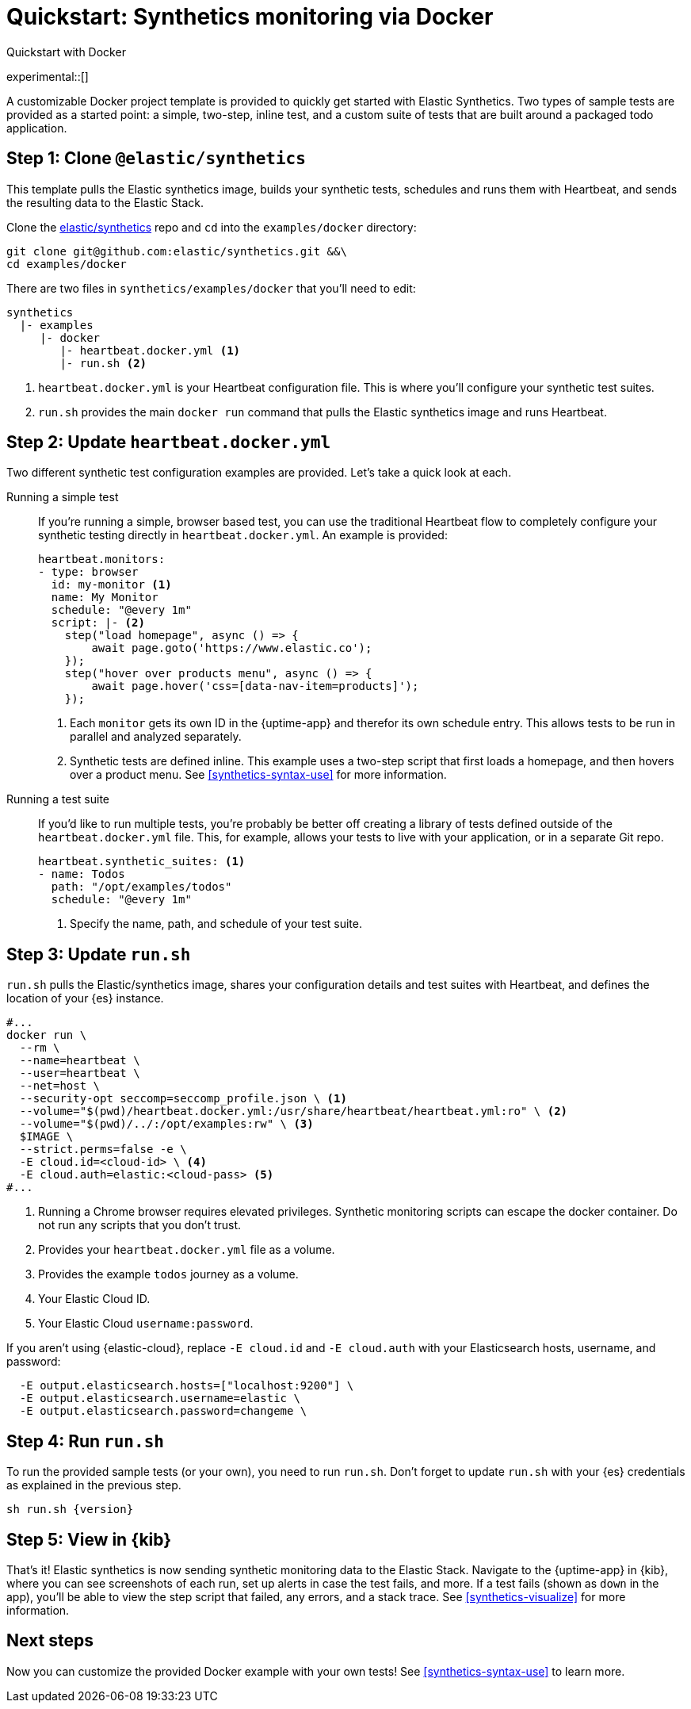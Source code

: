 [[synthetics-get-started]]
= Quickstart: Synthetics monitoring via Docker

++++
<titleabbrev>Quickstart with Docker</titleabbrev>
++++

experimental::[]

A customizable Docker project template is provided to quickly get started with Elastic Synthetics.
Two types of sample tests are provided as a started point: a simple, two-step, inline test, and a custom
suite of tests that are built around a packaged todo application.

[discrete]
== Step 1: Clone `@elastic/synthetics`

This template pulls the Elastic synthetics image, builds your synthetic tests,
schedules and runs them with Heartbeat, and sends the resulting data to the Elastic Stack.

Clone the https://github.com/elastic/synthetics[elastic/synthetics] repo
and `cd` into the `examples/docker` directory:

[source,sh]
----
git clone git@github.com:elastic/synthetics.git &&\
cd examples/docker
----

There are two files in `synthetics/examples/docker` that you'll need to edit:

[source,sh]
----
synthetics
  |- examples
     |- docker
        |- heartbeat.docker.yml <1>
        |- run.sh <2>
----
<1> `heartbeat.docker.yml` is your Heartbeat configuration file.
This is where you'll configure your synthetic test suites.
<2> `run.sh` provides the main `docker run` command that pulls the
Elastic synthetics image and runs Heartbeat.

[discrete]
== Step 2: Update `heartbeat.docker.yml`

Two different synthetic test configuration examples are provided.
Let's take a quick look at each.

Running a simple test::

If you're running a simple, browser based test, you can use the traditional Heartbeat flow to completely
configure your synthetic testing directly in `heartbeat.docker.yml`.
An example is provided:
+
[source,yml]
----
heartbeat.monitors:
- type: browser
  id: my-monitor <1>
  name: My Monitor
  schedule: "@every 1m"
  script: |- <2>
    step("load homepage", async () => {
        await page.goto('https://www.elastic.co');
    });
    step("hover over products menu", async () => {
        await page.hover('css=[data-nav-item=products]');
    });
----
<1> Each `monitor` gets its own ID in the {uptime-app} and therefor its own schedule entry.
This allows tests to be run in parallel and analyzed separately.
<2> Synthetic tests are defined inline. This example uses a two-step script that first loads
a homepage, and then hovers over a product menu. See <<synthetics-syntax-use>> for more information.

Running a test suite::

If you'd like to run multiple tests, you're probably be better off creating a library of tests defined
outside of the `heartbeat.docker.yml` file.
This, for example, allows your tests to live with your application, or in a separate Git repo.
+
[source,yml]
----
heartbeat.synthetic_suites: <1>
- name: Todos
  path: "/opt/examples/todos"
  schedule: "@every 1m"
----
<1> Specify the name, path, and schedule of your test suite.

[discrete]
== Step 3: Update `run.sh`

`run.sh` pulls the Elastic/synthetics image, shares your configuration details and test suites with Heartbeat,
and defines the location of your {es} instance.

[source,sh]
----
#...
docker run \
  --rm \
  --name=heartbeat \
  --user=heartbeat \
  --net=host \
  --security-opt seccomp=seccomp_profile.json \ <1>
  --volume="$(pwd)/heartbeat.docker.yml:/usr/share/heartbeat/heartbeat.yml:ro" \ <2>
  --volume="$(pwd)/../:/opt/examples:rw" \ <3>
  $IMAGE \
  --strict.perms=false -e \
  -E cloud.id=<cloud-id> \ <4>
  -E cloud.auth=elastic:<cloud-pass> <5>
#...
----
<1> Running a Chrome browser requires elevated privileges. Synthetic monitoring scripts can
escape the docker container. Do not run any scripts that you don't trust.
<2> Provides your `heartbeat.docker.yml` file as a volume.
<3> Provides the example `todos` journey as a volume.
<4> Your Elastic Cloud ID.
<5> Your Elastic Cloud `username:password`.

If you aren't using {elastic-cloud}, replace `-E cloud.id` and `-E cloud.auth` with your Elasticsearch hosts,
username, and password:

[source,sh]
----
  -E output.elasticsearch.hosts=["localhost:9200"] \
  -E output.elasticsearch.username=elastic \
  -E output.elasticsearch.password=changeme \
----

[discrete]
== Step 4: Run `run.sh`

To run the provided sample tests (or your own), you need to run `run.sh`.
Don't forget to update `run.sh` with your {es} credentials as explained in the previous step.

[source,sh,subs="attributes"]
----
sh run.sh {version}
----

[discrete]
== Step 5: View in {kib}

That's it! Elastic synthetics is now sending synthetic monitoring data to the Elastic Stack.
Navigate to the {uptime-app} in {kib}, where you can see screenshots of each run,
set up alerts in case the test fails, and more.
If a test fails (shown as `down` in the app), you'll be able to view the step script that failed,
any errors, and a stack trace.
See <<synthetics-visualize>> for more information.

[discrete]
== Next steps

Now you can customize the provided Docker example with your own tests!
See <<synthetics-syntax-use>> to learn more.

// OLD WAY OF DOING THINGS
// Do we want to include this?
// Build the main package: npm run build
// Run: node dist/cli.js -s '{"homepage":"https://cloud.elastic.co"}' examples/inline/sample-inline-journey.js
